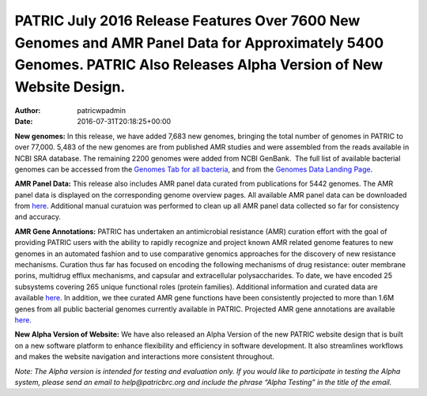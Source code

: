 ====================================================================================================================================================================
PATRIC July 2016 Release Features Over 7600 New Genomes and AMR Panel Data for Approximately 5400 Genomes. PATRIC Also Releases Alpha Version of New Website Design.
====================================================================================================================================================================

:Author: patricwpadmin
:Date:   2016-07-31T20:18:25+00:00

**New genomes:** In this release, we have added 7,683 new genomes,
bringing the total number of genomes in PATRIC to over 77,000. 5,483 of
the new genomes are from published AMR studies and were assembled from
the reads available in NCBI SRA database. The remaining 2200 genomes
were added from NCBI GenBank.  The full list of available bacterial
genomes can be accessed from the \ `Genomes Tab for all
bacteria <https://www.patricbrc.org/portal/portal/patric/GenomeList?cType=taxon&cId=2&dataSource=&displayMode=&pk=&kw=>`__,
and from the \ `Genomes Data Landing
Page <https://www.patricbrc.org/portal/portal/patric/Genomes>`__.

**AMR Panel Data:** This release also includes AMR panel data curated
from publications for 5442 genomes. The AMR panel data is displayed on
the corresponding genome overview pages. All available AMR panel data
can be downloaded from
`here <ftp://ftp.patricbrc.org/patric2/current_release/RELEASE_NOTES/PATRIC_genomes_AMR.xlsx>`__.
Additional manual curatuion was performed to clean up all AMR panel data
collected so far for consistency and accuracy.

**AMR Gene Annotations:** PATRIC has undertaken an antimicrobial
resistance (AMR) curation effort with the goal of providing PATRIC users
with the ability to rapidly recognize and project known AMR related
genome features to new genomes in an automated fashion and to use
comparative genomics approaches for the discovery of new resistance
mechanisms. Curation thus far has focused on encoding the following
mechanisms of drug resistance: outer membrane porins, multidrug efflux
mechanisms, and capsular and extracellular polysaccharides. To date, we
have encoded 25 subsystems covering 265 unique functional roles (protein
families). Additional information and curated data are
available \ `here <http://enews.patricbrc.org/4974/patric-antimicrobial-resistance-amr-gene-curation/>`__\ .
In addition, we thee curated AMR gene functions have been consistently
projected to more than 1.6M genes from all public bacterial genomes
currently available in PATRIC. Projected AMR gene annotations are
available `here. <ftp://ftp.patricbrc.org/patric2/patric_amr_genes/>`__

**New Alpha Version of Website:** We have also released an Alpha Version
of the new PATRIC website design that is built on a new software
platform to enhance flexibility and efficiency in software development.
It also streamlines workflows and makes the website navigation and
interactions more consistent throughout.

*Note: The Alpha version is intended for testing and evaluation only. If
you would like to participate in testing the Alpha system, please send
an email to help@patricbrc.org and include the phrase “Alpha Testing” in
the title of the email.*
